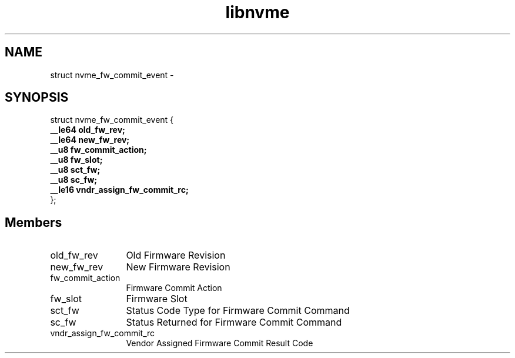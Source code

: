 .TH "libnvme" 9 "struct nvme_fw_commit_event" "March 2022" "API Manual" LINUX
.SH NAME
struct nvme_fw_commit_event \- 
.SH SYNOPSIS
struct nvme_fw_commit_event {
.br
.BI "    __le64 old_fw_rev;"
.br
.BI "    __le64 new_fw_rev;"
.br
.BI "    __u8 fw_commit_action;"
.br
.BI "    __u8 fw_slot;"
.br
.BI "    __u8 sct_fw;"
.br
.BI "    __u8 sc_fw;"
.br
.BI "    __le16 vndr_assign_fw_commit_rc;"
.br
.BI "
};
.br

.SH Members
.IP "old_fw_rev" 12
Old Firmware Revision
.IP "new_fw_rev" 12
New Firmware Revision
.IP "fw_commit_action" 12
Firmware Commit Action
.IP "fw_slot" 12
Firmware Slot
.IP "sct_fw" 12
Status Code Type for Firmware Commit Command
.IP "sc_fw" 12
Status Returned for Firmware Commit Command
.IP "vndr_assign_fw_commit_rc" 12
Vendor Assigned Firmware Commit Result Code

